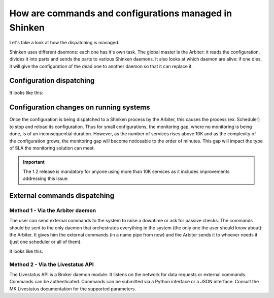 .. _architecture/how-dispatching-works:

=======================================================
How are commands and configurations managed in Shinken 
=======================================================


Let's take a look at how the dispatching is managed.

Shinken uses different daemons: each one has it's own task. The global master is the Arbiter: it reads the configuration, divides it into parts and sends the parts to various Shinken daemons. It also looks at which daemon are alive: if one dies, it will give the configuration of the dead one to another daemon so that it can replace it.


Configuration dispatching 
==========================

It looks like this:


.. image:: /_static/images/shinken-conf-dispatching.png
   :scale: 90 %


Configuration changes on running systems 
=========================================

Once the configuration is being dispatched to a Shinken process by the Arbiter, this causes the process (ex. Scheduler) to stop and reload its configuration. Thus for small configurations, the monitoring gap, where no monitoring is being done, is of an inconsequential duration. However, as the number of services rises above 10K and as the complexity of the configuration grows, the monitoring gap will become noticeable to the order of minutes. This gap will impact the type of SLA the monitoring solution can meet.

.. important::  The 1.2 release is mandatory for anyone using more than 10K services as it includes improvements addressing this issue.


External commands dispatching 
==============================

Method 1 - Via the Arbiter daemon 
----------------------------------


The user can send external commands to the system to raise a downtime or ask for passive checks. The commands should be sent to the only daemon that orchestrates everything in the system (the only one the user should know about): the Arbiter. It gives him the external commands (in a name pipe from now) and the Arbiter sends it to whoever needs it (just one scheduler or all of them).

It looks like this:


.. image:: /_static/images/shinken-external-commands.png
   :scale: 90 %


Method 2 - Via the Livestatus API 
----------------------------------

The Livestatus API is a Broker daemon module. It listens on the network for data requests or external commands. Commands can be authenticated. Commands can be submitted via a Python interface or a JSON interface. Consult the MK Livestatus documentation for the supported parameters. 
